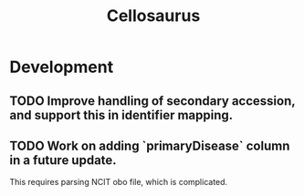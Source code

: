 #+TITLE: Cellosaurus
#+STARTUP: content
* Development
** TODO Improve handling of secondary accession, and support this in identifier mapping.
** TODO Work on adding `primaryDisease` column in a future update.
    This requires parsing NCIT obo file, which is complicated.
